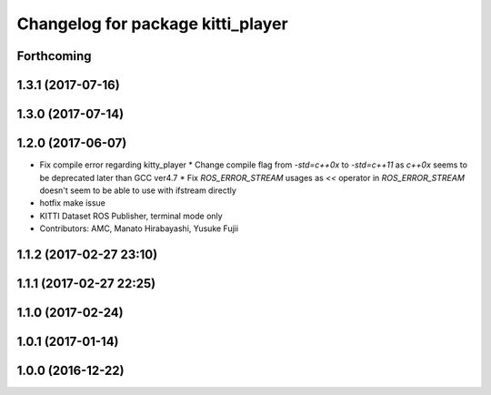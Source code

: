 ^^^^^^^^^^^^^^^^^^^^^^^^^^^^^^^^^^
Changelog for package kitti_player
^^^^^^^^^^^^^^^^^^^^^^^^^^^^^^^^^^

Forthcoming
-----------

1.3.1 (2017-07-16)
------------------

1.3.0 (2017-07-14)
------------------

1.2.0 (2017-06-07)
------------------
* Fix compile error regarding kitty_player
  * Change compile flag from `-std=c++0x` to `-std=c++11` as `c++0x` seems to be deprecated later than GCC ver4.7
  * Fix `ROS_ERROR_STREAM` usages as `<<` operator in `ROS_ERROR_STREAM` doesn't seem to be able to use with ifstream directly
* hotfix make issue
* KITTI Dataset ROS Publisher, terminal mode only
* Contributors: AMC, Manato Hirabayashi, Yusuke Fujii

1.1.2 (2017-02-27 23:10)
------------------------

1.1.1 (2017-02-27 22:25)
------------------------

1.1.0 (2017-02-24)
------------------

1.0.1 (2017-01-14)
------------------

1.0.0 (2016-12-22)
------------------
